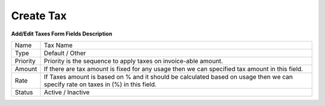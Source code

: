 ================
Create Tax
================


.. image:: /Images/create_tax.png
  
    
**Add/Edit Taxes Form Fields Description**


================  =================================================================================================================================
Name	    	  Tax Name

Type	     	  Default / Other

Priority      	  Priority is the sequence to apply taxes on invoice-able amount.
          
Amount	  		  If there are tax amount is fixed for any usage then we can specified tax amount in this field.

Rate			  If Taxes amount is based on % and it should be calculated based on usage then we can specify rate on taxes in (%) in this field.

Status			  Active / Inactive
================  =================================================================================================================================




